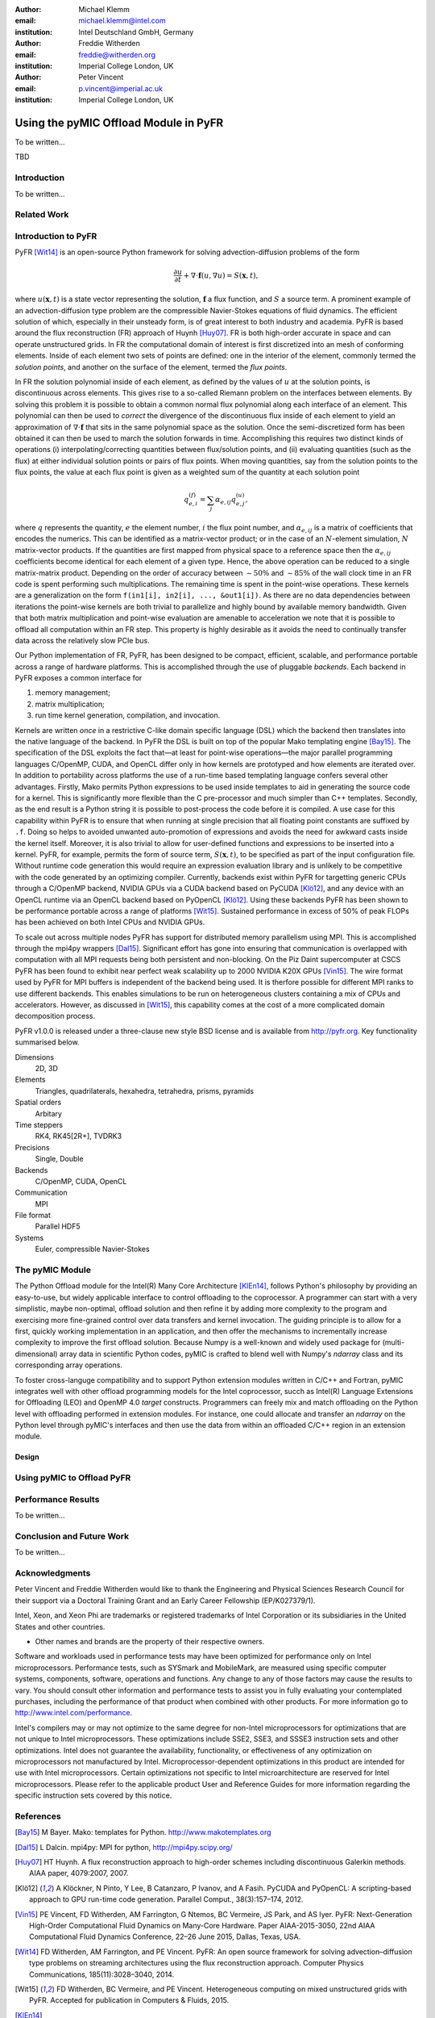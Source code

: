 :author: Michael Klemm
:email: michael.klemm@intel.com
:institution: Intel Deutschland GmbH, Germany

:author: Freddie Witherden
:email: freddie@witherden.org
:institution: Imperial College London, UK

:author: Peter Vincent
:email: p.vincent@imperial.ac.uk
:institution: Imperial College London, UK


--------------------------------------
Using the pyMIC Offload Module in PyFR
--------------------------------------

.. class:: abstract

    To be written...

.. class:: keywords

  TBD



Introduction
------------

To be written...

Related Work
------------


Introduction to PyFR
--------------------

PyFR [Wit14]_ is an open-source Python framework for solving advection-diffusion problems of the form

.. math::

  \frac{\partial u}{\partial t} + \nabla \cdot \mathbf{f}(u, \nabla u) = S( \mathbf{x}, t),

where :math:`u(\mathbf{x},t)` is a state vector representing the solution, :math:`\mathbf{f}` a flux function, and :math:`S` a source term.
A prominent example of an advection-diffusion type problem are the compressible Navier-Stokes equations of fluid dynamics.
The efficient solution of which, especially in their unsteady form, is of great interest to both industry and academia.
PyFR is based around the flux reconstruction (FR) approach of Huynh [Huy07]_.
FR is both high-order accurate in space and can operate unstructured grids.
In FR the computational domain of interest is first discretized into an mesh of conforming elements.
Inside of each element two sets of points are defined: one in the interior of the element, commonly termed the *solution points*, and another on the surface of the element, termed the *flux points*.

In FR the solution polynomial inside of each element, as defined by the values of :math:`u` at the solution points, is discontinuous across elements.
This gives rise to a so-called Riemann problem on the interfaces between elements.
By solving this problem it is possible to obtain a common normal flux polynomial along each interface of an element.
This polynomial can then be used to *correct* the divergence of the discontinuous flux inside of each element to yield an approximation of :math:`\nabla \cdot \mathbf{f}` that sits in the same polynomial space as the solution.
Once the semi-discretized form has been obtained it can then be used to march the solution forwards in time.
Accomplishing this requires two distinct kinds of operations (i) interpolating/correcting quantities between flux/solution points, and (ii) evaluating quantities (such as the flux) at either individual solution points or pairs of flux points.
When moving quantities, say from the solution points to the flux points, the value at each flux point is given as a weighted sum of the quantity at each solution point

.. math::

    q^{(f)}_{e,i} = \sum_j \alpha_{e,ij} q^{(u)}_{e,j},

where :math:`q` represents the quantity, :math:`e` the element number, :math:`i` the flux point number, and :math:`\alpha_{e,ij}` is a matrix of coefficients that encodes the numerics.
This can be identified as a matrix-vector product; or in the case of an :math:`N`-element simulation, :math:`N` matrix-vector products.
If the quantities are first mapped from physical space to a reference space then the :math:`\alpha_{e,ij}` coefficients become identical for each element of a given type.
Hence, the above operation can be reduced to a single matrix-matrix product.
Depending on the order of accuracy between :math:`{\sim}50\%` and :math:`{\sim}85\%` of the wall clock time in an FR code is spent performing such multiplications.
The remaining time is spent in the point-wise operations.
These kernels are a generalization on the form ``f(in1[i], in2[i], ..., &out1[i])``.
As there are no data dependencies between iterations the point-wise kernels are both trivial to parallelize and highly bound by available memory bandwidth.
Given that both matrix multiplication and point-wise evaluation are amenable to acceleration we note
that it is possible to offload all computation within an FR step.
This property is highly desirable as it avoids the need to continually transfer data across the relatively slow PCIe bus.

Our Python implementation of FR, PyFR, has been designed to be compact, efficient, scalable, and performance portable across a range of hardware platforms.
This is accomplished through the use of pluggable *backends*.
Each backend in PyFR exposes a common interface for

#. memory management;
#. matrix multiplication;
#. run time kernel generation, compilation, and invocation.

Kernels are written *once* in a restrictive C-like domain specific language (DSL) which the backend then translates into the native language of the backend.
In PyFR the DSL is built on top of the popular Mako templating engine [Bay15]_.
The specification of the DSL exploits the fact that—at least for point-wise operations—the major parallel programming languages C/OpenMP, CUDA, and OpenCL differ only in how kernels are prototyped and how elements are iterated over.
In addition to portability across platforms the use of a run-time based templating language confers several other advantages.
Firstly, Mako permits Python expressions to be used inside templates to aid in generating the source code for a kernel.
This is significantly more flexible than the C pre-processor and much simpler than C++ templates.
Secondly, as the end result is a Python string it is possible to post-process the code before it is compiled.
A use case for this capability within PyFR is to ensure that when running at single precision that all floating point constants are suffixed by ``.f``.
Doing so helps to avoided unwanted auto-promotion of expressions and avoids the need for awkward casts inside the kernel itself.
Moreover, it is also trivial to allow for user-defined functions and expressions to be inserted into a kernel.
PyFR, for example, permits the form of source term, :math:`S(\mathbf{x},t)`, to be specified as part of the input configuration file.
Without runtime code generation this would require an expression evaluation library and is unlikely to be competitive with the code generated by an optimizing compiler.
Currently, backends exist within PyFR for targetting generic CPUs through a C/OpenMP backend, NVIDIA GPUs via a CUDA backend based on PyCUDA [Klö12]_, and any device with an OpenCL runtime via an OpenCL backend based on PyOpenCL [Klö12]_.
Using these backends PyFR has been shown to be performance portable across a range of platforms [Wit15]_.
Sustained performance in excess of 50% of peak FLOPs has been achieved on both Intel CPUs and NVIDIA GPUs.

To scale out across multiple nodes PyFR has support for distributed memory parallelism using MPI.
This is accomplished through the mpi4py wrappers [Dal15]_.
Significant effort has gone into ensuring that communication is overlapped with computation with all MPI requests being both persistent and non-blocking.
On the Piz Daint supercomputer at CSCS PyFR has been found to exhibit near perfect weak scalability up to 2000 NVIDIA K20X GPUs [Vin15]_.
The wire format used by PyFR for MPI buffers is independent of the backend being used.
It is therfore possible for different MPI ranks to use different backends.
This enables simulations to be run on heterogeneous clusters containing a mix of CPUs and accelerators.
However, as discussed in [Wit15]_, this capability comes at the cost of a more complicated domain decomposition process.

PyFR v1.0.0 is released under a three-clause new style BSD license and is available from http://pyfr.org.
Key functionality summarised below.

Dimensions
    2D, 3D

Elements
    Triangles, quadrilaterals, hexahedra, tetrahedra, prisms, pyramids

Spatial orders
    Arbitary

Time steppers
    RK4, RK45[2R+], TVDRK3

Precisions
    Single, Double

Backends
    C/OpenMP, CUDA, OpenCL

Communication
    MPI

File format
    Parallel HDF5

Systems
    Euler, compressible Navier-Stokes


The pyMIC Module
----------------

The Python Offload module for the Intel(R) Many Core Architecture [KlEn14]_, follows Python's philosophy by providing an easy-to-use, but widely applicable interface to control offloading to the coprocessor.
A programmer can start with a very simplistic, maybe non-optimal, offload solution and then refine it by adding more complexity to the program and exercising more fine-grained control over data transfers and kernel invocation.
The guiding principle is to allow for a first, quickly working implementation in an application, and then offer the mechanisms to incrementally increase complexity to improve the first offload solution.
Because Numpy is a well-known and widely used package for (multi-dimensional) array data in scientific Python codes, pyMIC is crafted to blend well with Numpy's `ndarray` class and its corresponding array operations.

To foster cross-languge compatibility and to support Python extension modules written in C/C++ and Fortran, pyMIC integrates well with other offload programming models for the Intel coprocessor, succh as Intel(R) Language Extensions for Offloading (LEO) and OpenMP 4.0 `target` constructs.
Programmers can freely mix and match offloading on the Python level with offloading performed in extension modules.
For instance, one could allocate and transfer an `ndarray` on the Python level through pyMIC's interfaces and then use the data from within an offloaded C/C++ region in an extension module.

Design
``````


Using pyMIC to Offload PyFR
---------------------------


Performance Results
-------------------

To be written...




Conclusion and Future Work
--------------------------

To be written...



Acknowledgments
---------------
Peter Vincent and Freddie Witherden would like to thank the Engineering and Physical Sciences Research Council for their support via a Doctoral Training Grant and an Early Career Fellowship (EP/K027379/1).

Intel, Xeon, and Xeon Phi are trademarks or registered trademarks of Intel Corporation or its subsidiaries in the United States and other countries.

* Other names and brands are the property of their respective owners.

Software and workloads used in performance tests may have been optimized for performance only on Intel microprocessors.
Performance tests, such as SYSmark and MobileMark, are measured using specific computer systems, components, software, operations and functions.
Any change to any of those factors may cause the results to vary.
You should consult other information and performance tests to assist you in fully evaluating your contemplated purchases, including the performance of that product when combined with other products.
For more information go to http://www.intel.com/performance.

Intel's compilers may or may not optimize to the same degree for non-Intel microprocessors for optimizations that are not unique to Intel microprocessors.
These optimizations include SSE2, SSE3, and SSSE3 instruction sets and other optimizations.
Intel does not guarantee the availability, functionality, or effectiveness of any optimization on microprocessors not manufactured by Intel. Microprocessor-dependent optimizations in this product are intended for use with Intel microprocessors.
Certain optimizations not specific to Intel microarchitecture are reserved for Intel microprocessors.
Please refer to the applicable product User and Reference Guides for more information regarding the specific instruction sets covered by this notice.



References
----------
.. [Bay15] M Bayer.  Mako: templates for Python. http://www.makotemplates.org

.. [Dal15] L Dalcin. mpi4py: MPI for python, http://mpi4py.scipy.org/

.. [Huy07] HT Huynh. A flux reconstruction approach to high-order schemes including discontinuous Galerkin methods. AIAA paper, 4079:2007, 2007.

.. [Klö12] A Klöckner, N Pinto, Y Lee, B Catanzaro, P Ivanov, and A Fasih. PyCUDA and PyOpenCL: A scripting-based approach to GPU run-time code generation. Parallel Comput., 38(3):157–174, 2012.

.. [Vin15]  PE Vincent, FD Witherden, AM Farrington, G Ntemos, BC Vermeire, JS Park, and AS Iyer. PyFR: Next-Generation High-Order Computational Fluid Dynamics on Many-Core Hardware. Paper AIAA-2015-3050, 22nd AIAA Computational Fluid Dynamics Conference, 22–26 June 2015, Dallas, Texas, USA.

.. [Wit14] FD Witherden, AM Farrington, and PE Vincent. PyFR: An open source framework for solving advection–diffusion type problems on streaming architectures using the flux reconstruction approach. Computer Physics Communications, 185(11):3028–3040, 2014.

.. [Wit15] FD Witherden, BC Vermeire, and PE Vincent.  Heterogeneous computing on mixed unstructured grids with PyFR.  Accepted for publication in Computers & Fluids, 2015.

.. [KlEn14] M. Klemm and J. Enkovaara. *pyMIC: A Python Offload Module for the Intel(R) Xeon Phi(tm) Coprocessor*, 4th Workshop on Python for High Performance and Scientific Computing, November 2014, New Orleans, LA, Online at http://www.dlr.de/sc/Portaldata/15/Resources/dokumente/pyhpc2014/submissions/pyhpc2014_submission_8.pdf.
